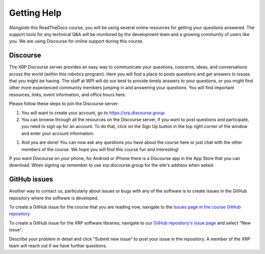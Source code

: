 Getting Help
=================
Alongside this ReadTheDocs course, you will be using several online 
resources for getting your questions answered. The support 
tools for any technical Q&A will be monitored by the development 
team and a growing community of users like you. We are using 
Discourse for online support during this course.

Discourse
---------
The XRP Discourse server provides an easy 
way to communicate your questions, concerns, ideas, and 
conversations across the world (within this robotics program). 
Here you will find a place to posts questions and get answers to issues
that you might be having. The staff at WPI will do our best to provide
timely answers to your questions, or you might find other more experienced
community members jumping in and answering your questions.
You will find important resources, links, event 
information, and office hours here.

Please follow these steps to join the Discourse server:

#. You will want to create your account, go to https://xrp.discourse.group

#. You can browse through all the resources on the Discourse server, if you want to post
   questions and participate, you need to sign up for an account. To do that, click on the
   Sign Up button in the top right corner of the window and enter your account information.

.. image:: DiscourseSignup.png

#. And you are done! You can now ask any questions you have about the course here or just
   chat with the other members of the course. We hope you will find this course fun and interesting!

If you want Discourse on your phone, for Android or iPhone 
there is a Discourse app in the App Store that you can
download. When signing up remember to use xrp.discourse.group
for the site's address when asked.


GitHub issues
-------------

Another way to contact us, particularly about issues or bugs with any of the software is
to create issues in the GitHub repository where the software is developed.

To create a GitHub issue for the course that you are reading now, navigate to the `Issues page in the course
GitHub repository <https://github.com/Open-STEM/IntroToRoboticsV2/issues>`_

To create a GitHub issue for the XRP software libraries, navigate to our  
`GitHub repository's issue page <https://github.com/Open-STEM/XRP_MicroPython/issues>`_
and select "New issue". 

Describe your problem in detail and click "Submit new issue" to post your issue in the repository. 
A member of the XRP team will reach out if we have further questions.
